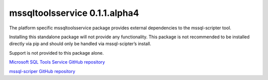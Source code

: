 mssqltoolsservice 0.1.1.alpha4
==============================

The platform specific mssqltoolsservice package provides external
dependencies to the mssql-scripter tool.

Installing this standalone package will not provide any functionality.
This package is not recommended to be installed directly via pip and
should only be handled via mssql-scipter’s install.

Support is not provided to this package alone.

`Microsoft SQL Tools Service GitHub repository <https://github.com/Microsoft/sqltoolsservice>`_

`mssql-scriper GitHub repository <https://github.com/Microsoft/sql-xplat-cli>`_
